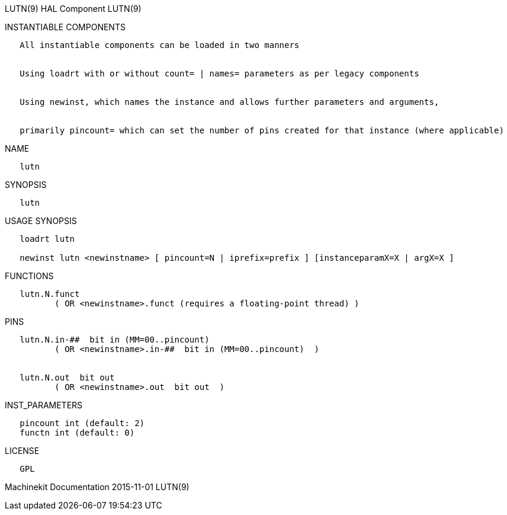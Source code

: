 LUTN(9) HAL Component LUTN(9)

INSTANTIABLE COMPONENTS

----------------------------------------------------------------------------------------------------
   All instantiable components can be loaded in two manners


   Using loadrt with or without count= | names= parameters as per legacy components


   Using newinst, which names the instance and allows further parameters and arguments,


   primarily pincount= which can set the number of pins created for that instance (where applicable)
----------------------------------------------------------------------------------------------------

NAME

-------
   lutn
-------

SYNOPSIS

-------
   lutn
-------

USAGE SYNOPSIS

------------------------------------------------------------------------------------------
   loadrt lutn

   newinst lutn <newinstname> [ pincount=N | iprefix=prefix ] [instanceparamX=X | argX=X ]
------------------------------------------------------------------------------------------

FUNCTIONS

-----------------------------------------------------------------------
   lutn.N.funct
          ( OR <newinstname>.funct (requires a floating-point thread) )
-----------------------------------------------------------------------

PINS

---------------------------------------------------------------
   lutn.N.in-##  bit in (MM=00..pincount)
          ( OR <newinstname>.in-##  bit in (MM=00..pincount)  )


   lutn.N.out  bit out
          ( OR <newinstname>.out  bit out  )
---------------------------------------------------------------

INST_PARAMETERS

----------------------------
   pincount int (default: 2)
   functn int (default: 0)
----------------------------

LICENSE

------
   GPL
------

Machinekit Documentation 2015-11-01 LUTN(9)
